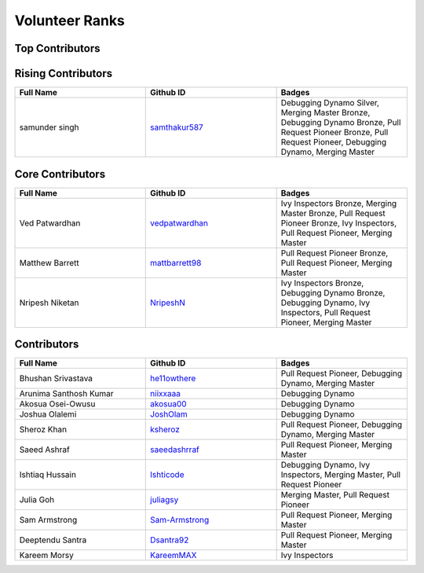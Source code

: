 Volunteer Ranks
==============
Top Contributors
-----------------
.. list-table::
   :widths: 50 50 50
   :header-rows: 1

   * - Full Name
     - Github ID
     - Badges
Rising Contributors
--------------------
.. list-table::
   :widths: 50 50 50
   :header-rows: 1

   * - Full Name
     - Github ID
     - Badges
   * - samunder singh
     - `samthakur587 <https://github.com/samthakur587>`_
     - Debugging Dynamo Silver, Merging Master Bronze, Debugging Dynamo Bronze, Pull Request Pioneer Bronze, Pull Request Pioneer, Debugging Dynamo, Merging Master
Core Contributors
------------------
.. list-table::
   :widths: 50 50 50
   :header-rows: 1

   * - Full Name
     - Github ID
     - Badges
   * - Ved Patwardhan
     - `vedpatwardhan <https://github.com/vedpatwardhan>`_
     - Ivy Inspectors Bronze, Merging Master Bronze, Pull Request Pioneer Bronze, Ivy Inspectors, Pull Request Pioneer, Merging Master
   * - Matthew Barrett
     - `mattbarrett98 <https://github.com/mattbarrett98>`_
     - Pull Request Pioneer Bronze, Pull Request Pioneer, Merging Master
   * - Nripesh Niketan
     - `NripeshN <https://github.com/NripeshN>`_
     - Ivy Inspectors Bronze, Debugging Dynamo Bronze, Debugging Dynamo, Ivy Inspectors, Pull Request Pioneer, Merging Master
Contributors
------------
.. list-table::
   :widths: 50 50 50
   :header-rows: 1

   * - Full Name
     - Github ID
     - Badges
   * - Bhushan Srivastava
     - `he11owthere <https://github.com/he11owthere>`_
     - Pull Request Pioneer, Debugging Dynamo, Merging Master
   * - Arunima Santhosh Kumar
     - `niixxaaa <https://github.com/niixxaaa>`_
     - Debugging Dynamo
   * - Akosua Osei-Owusu
     - `akosua00 <https://github.com/akosua00>`_
     - Debugging Dynamo
   * - Joshua Olalemi
     - `JoshOlam <https://github.com/JoshOlam>`_
     - Debugging Dynamo
   * - Sheroz Khan
     - `ksheroz <https://github.com/ksheroz>`_
     - Pull Request Pioneer, Debugging Dynamo, Merging Master
   * - Saeed Ashraf
     - `saeedashrraf <https://github.com/saeedashrraf>`_
     - Pull Request Pioneer, Merging Master
   * - Ishtiaq Hussain
     - `Ishticode <https://github.com/Ishticode>`_
     - Debugging Dynamo, Ivy Inspectors, Merging Master, Pull Request Pioneer
   * - Julia Goh
     - `juliagsy <https://github.com/juliagsy>`_
     - Merging Master, Pull Request Pioneer
   * - Sam Armstrong
     - `Sam-Armstrong <https://github.com/Sam-Armstrong>`_
     - Pull Request Pioneer, Merging Master
   * - Deeptendu Santra
     - `Dsantra92 <https://github.com/Dsantra92>`_
     - Pull Request Pioneer, Merging Master
   * - Kareem Morsy
     - `KareemMAX <https://github.com/KareemMAX>`_
     - Ivy Inspectors
